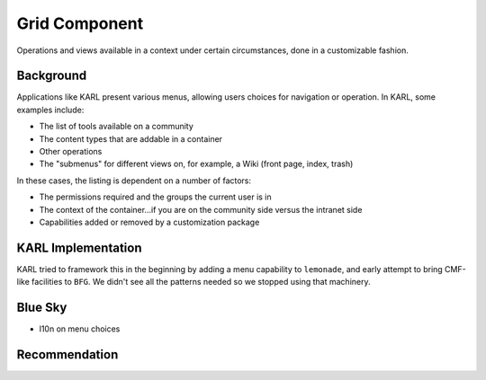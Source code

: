 ==============
Grid Component
==============

Operations and views available in a context under certain circumstances,
done in a customizable fashion.

Background
==========

Applications like KARL present various menus, allowing users choices
for navigation or operation. In KARL, some examples include:

- The list of tools available on a community

- The content types that are addable in a container

- Other operations

- The "submenus" for different views on, for example,
  a Wiki (front page, index, trash)

In these cases, the listing is dependent on a number of factors:

- The permissions required and the groups the current user is in

- The context of the container...if you are on the community side
  versus the intranet side

- Capabilities added or removed by a customization package

KARL Implementation
===================

KARL tried to framework this in the beginning by adding a menu
capability to ``lemonade``, and early attempt to bring CMF-like
facilities to ``BFG``. We didn't see all the patterns needed so we
stopped using that machinery.

Blue Sky
========

- l10n on menu choices

Recommendation
==============

